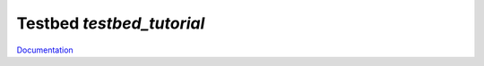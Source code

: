 Testbed `testbed_tutorial`
==========================

`Documentation <http://www.octoprobe.org/testbed_tutorial>`_
